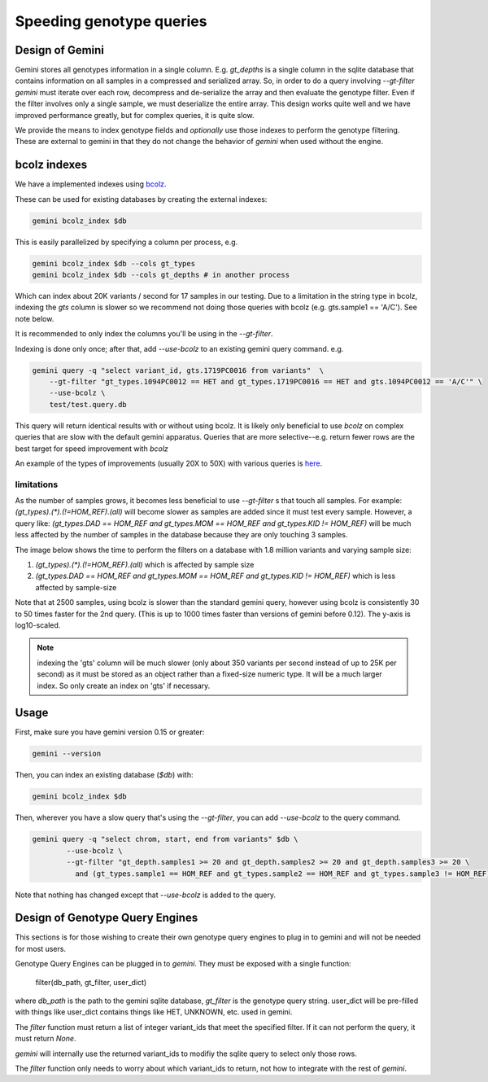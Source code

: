 #########################
Speeding genotype queries
#########################

Design of Gemini
================

Gemini stores all genotypes information in a single column. E.g. `gt_depths`
is a single column in the sqlite database that contains information on all 
samples in a compressed and serialized array. So, in order to do a query involving
`--gt-filter` `gemini` must iterate over each row, decompress and de-serialize the
array and then evaluate the genotype filter. Even if the filter involves only a
single sample, we must deserialize the entire array. This design works quite well
and we have improved performance greatly, but for complex queries, it is quite slow.

We provide the means to index genotype fields and *optionally* use those indexes
to perform the genotype filtering.
These are external to gemini in that they do not change the behavior of `gemini`
when used without the engine.


bcolz indexes
=============

We have a implemented indexes using `bcolz <http://bcolz.blosc.org/>`_.

These can be used for existing databases by creating the external indexes:

.. code-block:: bash

    gemini bcolz_index $db

This is easily parallelized by specifying a column per process, e.g.

.. code-block:: bash

     gemini bcolz_index $db --cols gt_types
     gemini bcolz_index $db --cols gt_depths # in another process

Which can index about 20K variants / second for 17 samples in our testing.
Due to a limitation in the string type in bcolz, indexing the `gts` column
is slower so we recommend not doing those queries with bcolz (e.g. gts.sample1 == 'A/C').
See note below.

It is recommended to only index the columns you'll be using in the 
`--gt-filter`.

Indexing is done only once; after that, add `--use-bcolz` to an existing gemini query command. e.g.

.. code-block:: bash

    gemini query -q "select variant_id, gts.1719PC0016 from variants"  \
        --gt-filter "gt_types.1094PC0012 == HET and gt_types.1719PC0016 == HET and gts.1094PC0012 == 'A/C'" \
        --use-bcolz \
        test/test.query.db 


This query will return identical results with or without using bcolz. It is likely
only beneficial to use `bcolz` on complex queries that are slow with the default gemini
apparatus. Queries that are more selective--e.g. return fewer rows are the best target
for speed improvement with `bcolz`

An example of the types of improvements (usually 20X to 50X) with various queries
is `here <https://gist.github.com/brentp/e2189dbfee8784ab5f13>`_.

limitations
-----------

As the number of samples grows, it becomes less beneficial to use `--gt-filter` s that
touch all samples. For example: `(gt_types).(*).(!=HOM_REF).(all)` will become slower
as samples are added since it must test every sample. However, a query like:
`(gt_types.DAD == HOM_REF and gt_types.MOM == HOM_REF and gt_types.KID != HOM_REF)` will
be much less affected by the number of samples in the database because they are only touching
3 samples.

The image below shows the time to perform the filters on a database with 1.8 million variants
and varying sample size:

1. `(gt_types).(*).(!=HOM_REF).(all)` which is affected by sample size
2. `(gt_types.DAD == HOM_REF and gt_types.MOM == HOM_REF and gt_types.KID != HOM_REF)`
   which is less affected by sample-size

Note that at 2500 samples, using bcolz is slower than the standard gemini query, however using
bcolz is consistently 30 to 50 times faster for the 2nd query. (This is up to 1000 times faster
than versions of gemini before 0.12). The y-axis is log10-scaled.

.. image:: ../images/query-speed.png

.. note ::

    indexing the 'gts' column will be much slower (only about 350 variants per second instead of
    up to 25K per second) as it must be stored as an object rather than a fixed-size numeric type.
    It will be a much larger index. So only create an index on 'gts' if necessary.


Usage
=====

First, make sure you have gemini version 0.15 or greater:

.. code-block:: bash

    gemini --version

Then, you can index an existing database (`$db`) with:

.. code-block:: bash

    gemini bcolz_index $db

Then, wherever you have a slow query that's using the `--gt-filter`, you
can add `--use-bcolz` to the query command.

.. code-block:: bash

    gemini query -q "select chrom, start, end from variants" $db \
            --use-bcolz \
            --gt-filter "gt_depth.samples1 >= 20 and gt_depth.samples2 >= 20 and gt_depth.samples3 >= 20 \
              and (gt_types.sample1 == HOM_REF and gt_types.sample2 == HOM_REF and gt_types.sample3 != HOM_REF)"

Note that nothing has changed except that `--use-bcolz` is added to the query.


Design of Genotype Query Engines
================================

This sections is for those wishing to create their own genotype query engines to plug
in to gemini and will not be needed for most users.

Genotype Query Engines can be plugged in to `gemini`. They must be
exposed with a single function:

    filter(db_path, gt_filter, user_dict)

where `db_path` is the path to the gemini sqlite database, `gt_filter` is
the genotype query string. user_dict will be pre-filled with things like
user_dict contains things like HET, UNKNOWN, etc. used in gemini.

The `filter` function must return a list of integer variant_ids that meet the specified
filter. If it can not perform the query, it must return `None`.

`gemini` will internally use the returned variant_ids to modifiy the sqlite
query to select only those rows.

The `filter` function only needs to worry about which variant_ids to return,
not how to integrate with the rest of `gemini`.
